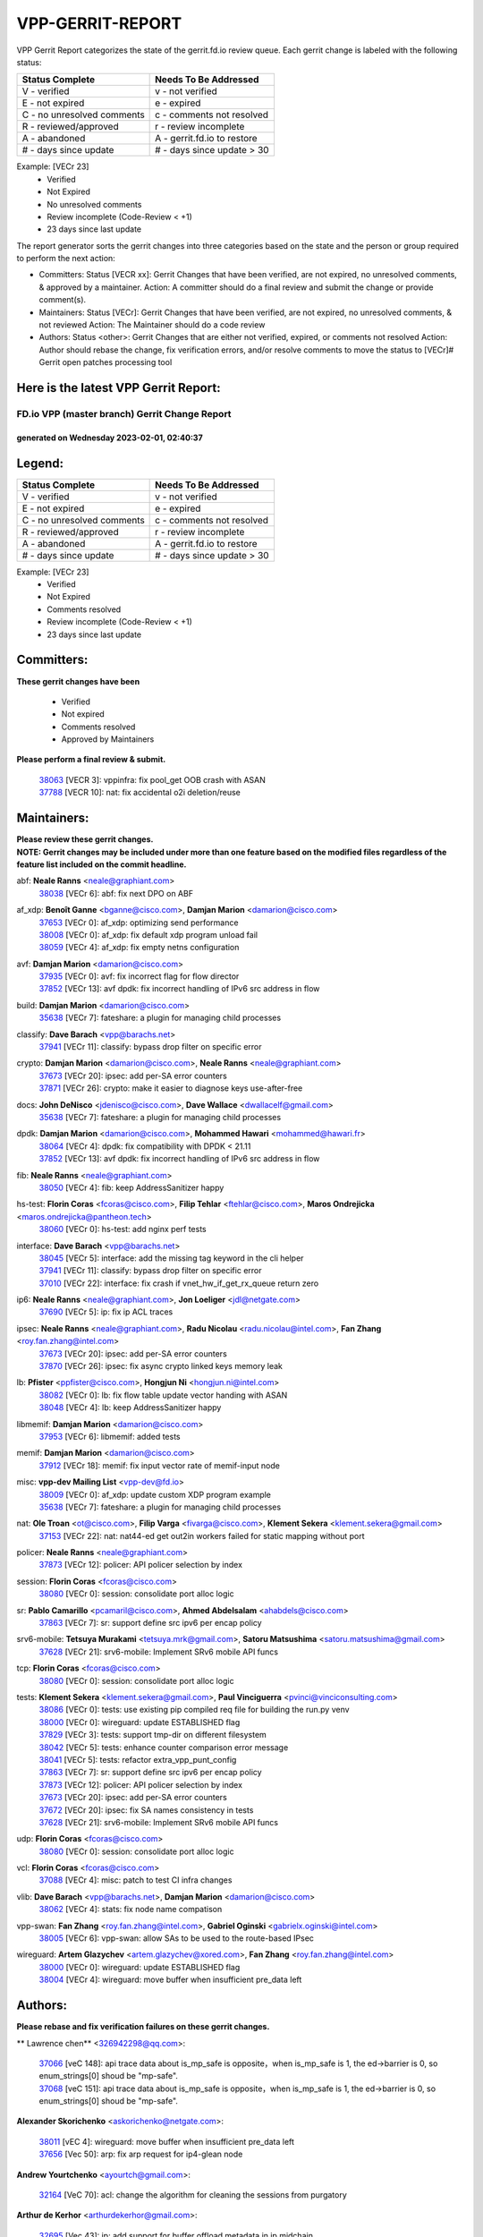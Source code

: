 #################
VPP-GERRIT-REPORT
#################

VPP Gerrit Report categorizes the state of the gerrit.fd.io review queue.  Each gerrit change is labeled with the following status:

========================== ===========================
Status Complete            Needs To Be Addressed
========================== ===========================
V - verified               v - not verified
E - not expired            e - expired
C - no unresolved comments c - comments not resolved
R - reviewed/approved      r - review incomplete
A - abandoned              A - gerrit.fd.io to restore
# - days since update      # - days since update > 30
========================== ===========================

Example: [VECr 23]
    - Verified
    - Not Expired
    - No unresolved comments
    - Review incomplete (Code-Review < +1)
    - 23 days since last update

The report generator sorts the gerrit changes into three categories based on the state and the person or group required to perform the next action:

- Committers:
  Status [VECR xx]: Gerrit Changes that have been verified, are not expired, no unresolved comments, & approved by a maintainer.
  Action: A committer should do a final review and submit the change or provide comment(s).

- Maintainers:
  Status [VECr]: Gerrit Changes that have been verified, are not expired, no unresolved comments, & not reviewed
  Action: The Maintainer should do a code review

- Authors:
  Status <other>: Gerrit Changes that are either not verified, expired, or comments not resolved
  Action: Author should rebase the change, fix verification errors, and/or resolve comments to move the status to [VECr]# Gerrit open patches processing tool

Here is the latest VPP Gerrit Report:
-------------------------------------

==============================================
FD.io VPP (master branch) Gerrit Change Report
==============================================
--------------------------------------------
generated on Wednesday 2023-02-01, 02:40:37
--------------------------------------------


Legend:
-------
========================== ===========================
Status Complete            Needs To Be Addressed
========================== ===========================
V - verified               v - not verified
E - not expired            e - expired
C - no unresolved comments c - comments not resolved
R - reviewed/approved      r - review incomplete
A - abandoned              A - gerrit.fd.io to restore
# - days since update      # - days since update > 30
========================== ===========================

Example: [VECr 23]
    - Verified
    - Not Expired
    - Comments resolved
    - Review incomplete (Code-Review < +1)
    - 23 days since last update


Committers:
-----------
| **These gerrit changes have been**

    - Verified
    - Not expired
    - Comments resolved
    - Approved by Maintainers

| **Please perform a final review & submit.**

  | `38063 <https:////gerrit.fd.io/r/c/vpp/+/38063>`_ [VECR 3]: vppinfra: fix pool_get OOB crash with ASAN
  | `37788 <https:////gerrit.fd.io/r/c/vpp/+/37788>`_ [VECR 10]: nat: fix accidental o2i deletion/reuse

Maintainers:
------------
| **Please review these gerrit changes.**

| **NOTE: Gerrit changes may be included under more than one feature based on the modified files regardless of the feature list included on the commit headline.**

abf: **Neale Ranns** <neale@graphiant.com>
  | `38038 <https:////gerrit.fd.io/r/c/vpp/+/38038>`_ [VECr 6]: abf: fix next DPO on ABF

af_xdp: **Benoît Ganne** <bganne@cisco.com>, **Damjan Marion** <damarion@cisco.com>
  | `37653 <https:////gerrit.fd.io/r/c/vpp/+/37653>`_ [VECr 0]: af_xdp: optimizing send performance
  | `38008 <https:////gerrit.fd.io/r/c/vpp/+/38008>`_ [VECr 0]: af_xdp: fix default xdp program unload fail
  | `38059 <https:////gerrit.fd.io/r/c/vpp/+/38059>`_ [VECr 4]: af_xdp: fix empty netns configuration

avf: **Damjan Marion** <damarion@cisco.com>
  | `37935 <https:////gerrit.fd.io/r/c/vpp/+/37935>`_ [VECr 0]: avf: fix incorrect flag for flow director
  | `37852 <https:////gerrit.fd.io/r/c/vpp/+/37852>`_ [VECr 13]: avf dpdk: fix incorrect handling of IPv6 src address in flow

build: **Damjan Marion** <damarion@cisco.com>
  | `35638 <https:////gerrit.fd.io/r/c/vpp/+/35638>`_ [VECr 7]: fateshare: a plugin for managing child processes

classify: **Dave Barach** <vpp@barachs.net>
  | `37941 <https:////gerrit.fd.io/r/c/vpp/+/37941>`_ [VECr 11]: classify: bypass drop filter on specific error

crypto: **Damjan Marion** <damarion@cisco.com>, **Neale Ranns** <neale@graphiant.com>
  | `37673 <https:////gerrit.fd.io/r/c/vpp/+/37673>`_ [VECr 20]: ipsec: add per-SA error counters
  | `37871 <https:////gerrit.fd.io/r/c/vpp/+/37871>`_ [VECr 26]: crypto: make it easier to diagnose keys use-after-free

docs: **John DeNisco** <jdenisco@cisco.com>, **Dave Wallace** <dwallacelf@gmail.com>
  | `35638 <https:////gerrit.fd.io/r/c/vpp/+/35638>`_ [VECr 7]: fateshare: a plugin for managing child processes

dpdk: **Damjan Marion** <damarion@cisco.com>, **Mohammed Hawari** <mohammed@hawari.fr>
  | `38064 <https:////gerrit.fd.io/r/c/vpp/+/38064>`_ [VECr 4]: dpdk: fix compatibility with DPDK < 21.11
  | `37852 <https:////gerrit.fd.io/r/c/vpp/+/37852>`_ [VECr 13]: avf dpdk: fix incorrect handling of IPv6 src address in flow

fib: **Neale Ranns** <neale@graphiant.com>
  | `38050 <https:////gerrit.fd.io/r/c/vpp/+/38050>`_ [VECr 4]: fib: keep AddressSanitizer happy

hs-test: **Florin Coras** <fcoras@cisco.com>, **Filip Tehlar** <ftehlar@cisco.com>, **Maros Ondrejicka** <maros.ondrejicka@pantheon.tech>
  | `38060 <https:////gerrit.fd.io/r/c/vpp/+/38060>`_ [VECr 0]: hs-test: add nginx perf tests

interface: **Dave Barach** <vpp@barachs.net>
  | `38045 <https:////gerrit.fd.io/r/c/vpp/+/38045>`_ [VECr 5]: interface: add the missing tag keyword in the cli helper
  | `37941 <https:////gerrit.fd.io/r/c/vpp/+/37941>`_ [VECr 11]: classify: bypass drop filter on specific error
  | `37010 <https:////gerrit.fd.io/r/c/vpp/+/37010>`_ [VECr 22]: interface: fix crash if vnet_hw_if_get_rx_queue return zero

ip6: **Neale Ranns** <neale@graphiant.com>, **Jon Loeliger** <jdl@netgate.com>
  | `37690 <https:////gerrit.fd.io/r/c/vpp/+/37690>`_ [VECr 5]: ip: fix ip ACL traces

ipsec: **Neale Ranns** <neale@graphiant.com>, **Radu Nicolau** <radu.nicolau@intel.com>, **Fan Zhang** <roy.fan.zhang@intel.com>
  | `37673 <https:////gerrit.fd.io/r/c/vpp/+/37673>`_ [VECr 20]: ipsec: add per-SA error counters
  | `37870 <https:////gerrit.fd.io/r/c/vpp/+/37870>`_ [VECr 26]: ipsec: fix async crypto linked keys memory leak

lb: **Pfister** <ppfister@cisco.com>, **Hongjun Ni** <hongjun.ni@intel.com>
  | `38082 <https:////gerrit.fd.io/r/c/vpp/+/38082>`_ [VECr 0]: lb: fix flow table update vector handing with ASAN
  | `38048 <https:////gerrit.fd.io/r/c/vpp/+/38048>`_ [VECr 4]: lb: keep AddressSanitizer happy

libmemif: **Damjan Marion** <damarion@cisco.com>
  | `37953 <https:////gerrit.fd.io/r/c/vpp/+/37953>`_ [VECr 6]: libmemif: added tests

memif: **Damjan Marion** <damarion@cisco.com>
  | `37912 <https:////gerrit.fd.io/r/c/vpp/+/37912>`_ [VECr 18]: memif: fix input vector rate of memif-input node

misc: **vpp-dev Mailing List** <vpp-dev@fd.io>
  | `38009 <https:////gerrit.fd.io/r/c/vpp/+/38009>`_ [VECr 0]: af_xdp: update custom XDP program example
  | `35638 <https:////gerrit.fd.io/r/c/vpp/+/35638>`_ [VECr 7]: fateshare: a plugin for managing child processes

nat: **Ole Troan** <ot@cisco.com>, **Filip Varga** <fivarga@cisco.com>, **Klement Sekera** <klement.sekera@gmail.com>
  | `37153 <https:////gerrit.fd.io/r/c/vpp/+/37153>`_ [VECr 22]: nat: nat44-ed get out2in workers failed for static mapping without port

policer: **Neale Ranns** <neale@graphiant.com>
  | `37873 <https:////gerrit.fd.io/r/c/vpp/+/37873>`_ [VECr 12]: policer: API policer selection by index

session: **Florin Coras** <fcoras@cisco.com>
  | `38080 <https:////gerrit.fd.io/r/c/vpp/+/38080>`_ [VECr 0]: session: consolidate port alloc logic

sr: **Pablo Camarillo** <pcamaril@cisco.com>, **Ahmed Abdelsalam** <ahabdels@cisco.com>
  | `37863 <https:////gerrit.fd.io/r/c/vpp/+/37863>`_ [VECr 7]: sr: support define src ipv6 per encap policy

srv6-mobile: **Tetsuya Murakami** <tetsuya.mrk@gmail.com>, **Satoru Matsushima** <satoru.matsushima@gmail.com>
  | `37628 <https:////gerrit.fd.io/r/c/vpp/+/37628>`_ [VECr 21]: srv6-mobile: Implement SRv6 mobile API funcs

tcp: **Florin Coras** <fcoras@cisco.com>
  | `38080 <https:////gerrit.fd.io/r/c/vpp/+/38080>`_ [VECr 0]: session: consolidate port alloc logic

tests: **Klement Sekera** <klement.sekera@gmail.com>, **Paul Vinciguerra** <pvinci@vinciconsulting.com>
  | `38086 <https:////gerrit.fd.io/r/c/vpp/+/38086>`_ [VECr 0]: tests: use existing pip compiled req file for building the run.py venv
  | `38000 <https:////gerrit.fd.io/r/c/vpp/+/38000>`_ [VECr 0]: wireguard: update ESTABLISHED flag
  | `37829 <https:////gerrit.fd.io/r/c/vpp/+/37829>`_ [VECr 3]: tests: support tmp-dir on different filesystem
  | `38042 <https:////gerrit.fd.io/r/c/vpp/+/38042>`_ [VECr 5]: tests: enhance counter comparison error message
  | `38041 <https:////gerrit.fd.io/r/c/vpp/+/38041>`_ [VECr 5]: tests: refactor extra_vpp_punt_config
  | `37863 <https:////gerrit.fd.io/r/c/vpp/+/37863>`_ [VECr 7]: sr: support define src ipv6 per encap policy
  | `37873 <https:////gerrit.fd.io/r/c/vpp/+/37873>`_ [VECr 12]: policer: API policer selection by index
  | `37673 <https:////gerrit.fd.io/r/c/vpp/+/37673>`_ [VECr 20]: ipsec: add per-SA error counters
  | `37672 <https:////gerrit.fd.io/r/c/vpp/+/37672>`_ [VECr 20]: ipsec: fix SA names consistency in tests
  | `37628 <https:////gerrit.fd.io/r/c/vpp/+/37628>`_ [VECr 21]: srv6-mobile: Implement SRv6 mobile API funcs

udp: **Florin Coras** <fcoras@cisco.com>
  | `38080 <https:////gerrit.fd.io/r/c/vpp/+/38080>`_ [VECr 0]: session: consolidate port alloc logic

vcl: **Florin Coras** <fcoras@cisco.com>
  | `37088 <https:////gerrit.fd.io/r/c/vpp/+/37088>`_ [VECr 4]: misc: patch to test CI infra changes

vlib: **Dave Barach** <vpp@barachs.net>, **Damjan Marion** <damarion@cisco.com>
  | `38062 <https:////gerrit.fd.io/r/c/vpp/+/38062>`_ [VECr 4]: stats: fix node name compatison

vpp-swan: **Fan Zhang** <roy.fan.zhang@intel.com>, **Gabriel Oginski** <gabrielx.oginski@intel.com>
  | `38005 <https:////gerrit.fd.io/r/c/vpp/+/38005>`_ [VECr 6]: vpp-swan: allow SAs to be used to the route-based IPsec

wireguard: **Artem Glazychev** <artem.glazychev@xored.com>, **Fan Zhang** <roy.fan.zhang@intel.com>
  | `38000 <https:////gerrit.fd.io/r/c/vpp/+/38000>`_ [VECr 0]: wireguard: update ESTABLISHED flag
  | `38004 <https:////gerrit.fd.io/r/c/vpp/+/38004>`_ [VECr 4]: wireguard: move buffer when insufficient pre_data left

Authors:
--------
**Please rebase and fix verification failures on these gerrit changes.**

** Lawrence chen** <326942298@qq.com>:

  | `37066 <https:////gerrit.fd.io/r/c/vpp/+/37066>`_ [veC 148]: api trace data about is_mp_safe is opposite，when is_mp_safe is 1, the ed->barrier is 0, so enum_strings[0] shoud be "mp-safe".
  | `37068 <https:////gerrit.fd.io/r/c/vpp/+/37068>`_ [veC 151]: api trace data about is_mp_safe is opposite，when is_mp_safe is 1, the ed->barrier is 0, so enum_strings[0] shoud be "mp-safe".

**Alexander Skorichenko** <askorichenko@netgate.com>:

  | `38011 <https:////gerrit.fd.io/r/c/vpp/+/38011>`_ [vEC 4]: wireguard: move buffer when insufficient pre_data left
  | `37656 <https:////gerrit.fd.io/r/c/vpp/+/37656>`_ [Vec 50]: arp: fix arp request for ip4-glean node

**Andrew Yourtchenko** <ayourtch@gmail.com>:

  | `32164 <https:////gerrit.fd.io/r/c/vpp/+/32164>`_ [VeC 70]: acl: change the algorithm for cleaning the sessions from purgatory

**Arthur de Kerhor** <arthurdekerhor@gmail.com>:

  | `32695 <https:////gerrit.fd.io/r/c/vpp/+/32695>`_ [Vec 43]: ip: add support for buffer offload metadata in ip midchain

**Atzm Watanabe** <atzmism@gmail.com>:

  | `36935 <https:////gerrit.fd.io/r/c/vpp/+/36935>`_ [VeC 147]: ikev2: accept rekey request for IKE SA

**Benoît Ganne** <bganne@cisco.com>:

  | `33455 <https:////gerrit.fd.io/r/c/vpp/+/33455>`_ [VeC 40]: ip_session_redirect: add session redirect plugin
  | `37313 <https:////gerrit.fd.io/r/c/vpp/+/37313>`_ [VeC 112]: build: add sanitizer option to configure script

**Damjan Marion** <dmarion@0xa5.net>:

  | `38084 <https:////gerrit.fd.io/r/c/vpp/+/38084>`_ [vEC 0]: memif: improve error reporting
  | `38078 <https:////gerrit.fd.io/r/c/vpp/+/38078>`_ [vEC 1]: vppinfra: refactor clib_socket_init, add linux netns support

**Daniel Beres** <dberes@cisco.com>:

  | `37071 <https:////gerrit.fd.io/r/c/vpp/+/37071>`_ [VEc 6]: ebuild: adding libmemif to debian packages

**Dastin Wilski** <dastin.wilski@gmail.com>:

  | `37835 <https:////gerrit.fd.io/r/c/vpp/+/37835>`_ [Vec 47]: crypto-ipsecmb: crypto_key prefetch and unrolling for aes-gcm
  | `37060 <https:////gerrit.fd.io/r/c/vpp/+/37060>`_ [VeC 150]: ipsec: esp_encrypt prefetch and unroll

**Dave Wallace** <dwallacelf@gmail.com>:

  | `37420 <https:////gerrit.fd.io/r/c/vpp/+/37420>`_ [Vec 75]: tests: remove intermittent failing tests on vpp_debug image

**Duncan Eastoe** <duncaneastoe+github@gmail.com>:

  | `37750 <https:////gerrit.fd.io/r/c/vpp/+/37750>`_ [VeC 54]: stats: fix memory leak in stat_segment_dump_r()

**Dzmitry Sautsa** <dzmitry.sautsa@nokia.com>:

  | `37296 <https:////gerrit.fd.io/r/c/vpp/+/37296>`_ [VeC 109]: dpdk: use adapter MTU in max_frame_size setting

**Filip Varga** <fivarga@cisco.com>:

  | `35444 <https:////gerrit.fd.io/r/c/vpp/+/35444>`_ [veC 97]: nat: nat44-ed cleanup & improvements
  | `35966 <https:////gerrit.fd.io/r/c/vpp/+/35966>`_ [veC 97]: nat: nat44-ed update timeout api
  | `35903 <https:////gerrit.fd.io/r/c/vpp/+/35903>`_ [VeC 97]: nat: nat66 cli bug fix
  | `34929 <https:////gerrit.fd.io/r/c/vpp/+/34929>`_ [veC 97]: nat: det44 map configuration improvements
  | `36724 <https:////gerrit.fd.io/r/c/vpp/+/36724>`_ [VeC 97]: nat: fixing incosistency in use of sw_if_index
  | `36480 <https:////gerrit.fd.io/r/c/vpp/+/36480>`_ [VeC 97]: nat: nat64 fix add_del calls requirements

**Gabriel Oginski** <gabrielx.oginski@intel.com>:

  | `37764 <https:////gerrit.fd.io/r/c/vpp/+/37764>`_ [VEc 0]: wireguard: under-load state determination update

**Hedi Bouattour** <hedibouattour2010@gmail.com>:

  | `37248 <https:////gerrit.fd.io/r/c/vpp/+/37248>`_ [VeC 126]: urpf: add show urpf cli

**Huawei LI** <lihuawei_zzu@163.com>:

  | `37727 <https:////gerrit.fd.io/r/c/vpp/+/37727>`_ [Vec 48]: nat: make nat44 session limit api reinit flow_hash with new buckets.
  | `37726 <https:////gerrit.fd.io/r/c/vpp/+/37726>`_ [Vec 59]: nat: fix crash when set nat44 session limit with nonexisted vrf.
  | `37379 <https:////gerrit.fd.io/r/c/vpp/+/37379>`_ [VeC 70]: policer: fix crash when delete interface policer classify.
  | `37651 <https:////gerrit.fd.io/r/c/vpp/+/37651>`_ [VeC 70]: classify: fix classify session cli.

**Jing Peng** <jing@meter.com>:

  | `36578 <https:////gerrit.fd.io/r/c/vpp/+/36578>`_ [VeC 97]: nat: fix nat44-ed outside address selection
  | `36597 <https:////gerrit.fd.io/r/c/vpp/+/36597>`_ [VeC 97]: nat: fix nat44-ed API
  | `37058 <https:////gerrit.fd.io/r/c/vpp/+/37058>`_ [VeC 153]: vppapigen: fix json build error

**Kai Luo** <kailuo.nk@gmail.com>:

  | `37269 <https:////gerrit.fd.io/r/c/vpp/+/37269>`_ [VeC 115]: memif: fix uninitialized variable warning

**Leyi Rong** <leyi.rong@intel.com>:

  | `37853 <https:////gerrit.fd.io/r/c/vpp/+/37853>`_ [VeC 40]: avf: performance optimization when CLIB_HAVE_VEC512 is enabled

**Luo Yaozu** <luoyaozu@foxmail.com>:

  | `37691 <https:////gerrit.fd.io/r/c/vpp/+/37691>`_ [VeC 33]: vlib: fix vlib_log for elog

**Maros Ondrejicka** <maros.ondrejicka@pantheon.tech>:

  | `38040 <https:////gerrit.fd.io/r/c/vpp/+/38040>`_ [VEc 0]: hs-test: configure VPP from test context

**Maxime Peim** <mpeim@cisco.com>:

  | `37865 <https:////gerrit.fd.io/r/c/vpp/+/37865>`_ [VEc 6]: ipsec: huge anti-replay window support

**Miguel Borges de Freitas** <miguel-r-freitas@alticelabs.com>:

  | `37532 <https:////gerrit.fd.io/r/c/vpp/+/37532>`_ [Vec 56]: cnat: fix cnat_translation_cli_add_del call for del with INVALID_INDEX

**Miklos Tirpak** <miklos.tirpak@gmail.com>:

  | `36021 <https:////gerrit.fd.io/r/c/vpp/+/36021>`_ [VeC 97]: nat: fix tcp session reopen in nat44-ed

**Mohammed HAWARI** <momohawari@gmail.com>:

  | `33726 <https:////gerrit.fd.io/r/c/vpp/+/33726>`_ [VeC 111]: vlib: introduce an inter worker interrupts efds

**Nathan Skrzypczak** <nathan.skrzypczak@gmail.com>:

  | `34713 <https:////gerrit.fd.io/r/c/vpp/+/34713>`_ [VeC 117]: vppinfra: improve & test abstract socket
  | `31449 <https:////gerrit.fd.io/r/c/vpp/+/31449>`_ [veC 123]: cnat: dont compute offloaded cksums
  | `32820 <https:////gerrit.fd.io/r/c/vpp/+/32820>`_ [VeC 123]: cnat: better cnat snat-policy cli
  | `33264 <https:////gerrit.fd.io/r/c/vpp/+/33264>`_ [VeC 123]: pbl: Port based balancer
  | `32821 <https:////gerrit.fd.io/r/c/vpp/+/32821>`_ [VeC 123]: cnat: add ip/client bihash
  | `29748 <https:////gerrit.fd.io/r/c/vpp/+/29748>`_ [VeC 123]: cnat: remove rwlock on ts
  | `34108 <https:////gerrit.fd.io/r/c/vpp/+/34108>`_ [VeC 123]: cnat: flag to disable rsession
  | `32271 <https:////gerrit.fd.io/r/c/vpp/+/32271>`_ [VeC 123]: memif: add support for ns abstract sockets

**Neale Ranns** <neale@graphiant.com>:

  | `36821 <https:////gerrit.fd.io/r/c/vpp/+/36821>`_ [VeC 173]: vlib: "sh errors" shows error severity counters

**Ole Troan** <otroan@employees.org>:

  | `37766 <https:////gerrit.fd.io/r/c/vpp/+/37766>`_ [veC 48]: papi: vla list of fixed strings

**Sergey Matov** <sergey.matov@travelping.com>:

  | `31319 <https:////gerrit.fd.io/r/c/vpp/+/31319>`_ [VeC 97]: nat: DET: Allow unknown protocol translation

**Stanislav Zaikin** <zstaseg@gmail.com>:

  | `36110 <https:////gerrit.fd.io/r/c/vpp/+/36110>`_ [VEc 7]: virtio: allocate frame per interface

**Takanori Hirano** <me@hrntknr.net>:

  | `36781 <https:////gerrit.fd.io/r/c/vpp/+/36781>`_ [VeC 161]: ip6-nd: add fixed flag

**Takeru Hayasaka** <hayatake396@gmail.com>:

  | `37939 <https:////gerrit.fd.io/r/c/vpp/+/37939>`_ [VEc 5]: ip: support flow-hash gtpv1teid

**Ted Chen** <znscnchen@gmail.com>:

  | `37162 <https:////gerrit.fd.io/r/c/vpp/+/37162>`_ [VeC 97]: nat: fix the wrong unformat type
  | `36790 <https:////gerrit.fd.io/r/c/vpp/+/36790>`_ [VeC 124]: map: lpm 128 lookup error.
  | `37143 <https:////gerrit.fd.io/r/c/vpp/+/37143>`_ [VeC 136]: classify: remove unnecessary reallocation

**Tianyu Li** <tianyu.li@arm.com>:

  | `37530 <https:////gerrit.fd.io/r/c/vpp/+/37530>`_ [vec 95]: dpdk: fix interface name w/ the same PCI bus/slot/function

**Vladimir Bernolak** <vladimir.bernolak@pantheon.tech>:

  | `36723 <https:////gerrit.fd.io/r/c/vpp/+/36723>`_ [VeC 97]: nat: det44 map configuration improvements + tests

**Vladislav Grishenko** <themiron@mail.ru>:

  | `35796 <https:////gerrit.fd.io/r/c/vpp/+/35796>`_ [VeC 57]: vlib: avoid non-mp-safe cli process node updates
  | `37241 <https:////gerrit.fd.io/r/c/vpp/+/37241>`_ [VeC 64]: nat: fix nat44_ed set_session_limit crash
  | `37263 <https:////gerrit.fd.io/r/c/vpp/+/37263>`_ [VeC 97]: nat: add nat44-ed session filtering by fib table
  | `37264 <https:////gerrit.fd.io/r/c/vpp/+/37264>`_ [VeC 97]: nat: fix nat44-ed outside address distribution
  | `37270 <https:////gerrit.fd.io/r/c/vpp/+/37270>`_ [VeC 125]: vppinfra: fix pool free bitmap allocation
  | `35721 <https:////gerrit.fd.io/r/c/vpp/+/35721>`_ [VeC 131]: vlib: stop worker threads on main loop exit
  | `35726 <https:////gerrit.fd.io/r/c/vpp/+/35726>`_ [VeC 131]: papi: fix socket api max message id calculation

**Vratko Polak** <vrpolak@cisco.com>:

  | `22575 <https:////gerrit.fd.io/r/c/vpp/+/22575>`_ [VEc 15]: api: fix vl_socket_write_ready
  | `37083 <https:////gerrit.fd.io/r/c/vpp/+/37083>`_ [Vec 139]: avf: tolerate socket events in avf_process_request

**Xiaoming Jiang** <jiangxiaoming@outlook.com>:

  | `37820 <https:////gerrit.fd.io/r/c/vpp/+/37820>`_ [VEc 13]: api: fix api msg thread safe setting not work
  | `37793 <https:////gerrit.fd.io/r/c/vpp/+/37793>`_ [VeC 50]: dpdk: plugin init should be protect by thread barrier
  | `37789 <https:////gerrit.fd.io/r/c/vpp/+/37789>`_ [VeC 52]: vlib: fix ASAN fake stack size set error when switching to process
  | `37777 <https:////gerrit.fd.io/r/c/vpp/+/37777>`_ [VeC 54]: stats: fix node name compare error when updating stats segment
  | `37776 <https:////gerrit.fd.io/r/c/vpp/+/37776>`_ [VeC 54]: vlib: fix macro define command not work in startup config exec script
  | `37719 <https:////gerrit.fd.io/r/c/vpp/+/37719>`_ [VeC 63]: crypto: fix async frame memory crash if frame pool expanded when using
  | `37681 <https:////gerrit.fd.io/r/c/vpp/+/37681>`_ [Vec 66]: udp: hand off packet to right session thread
  | `36704 <https:////gerrit.fd.io/r/c/vpp/+/36704>`_ [VeC 97]: nat: auto forward inbound packet for local server session app with snat
  | `37492 <https:////gerrit.fd.io/r/c/vpp/+/37492>`_ [VeC 102]: api: fix memory error with pending_rpc_requests in multi-thread environment
  | `37427 <https:////gerrit.fd.io/r/c/vpp/+/37427>`_ [veC 107]: crypto: fix crypto dequeue handlers should be setted by VNET_CRYPTO_ASYNC_OP_XX
  | `37376 <https:////gerrit.fd.io/r/c/vpp/+/37376>`_ [VeC 114]: vlib: unix cli - fix input's buffer may be freed when using
  | `37375 <https:////gerrit.fd.io/r/c/vpp/+/37375>`_ [VeC 115]: ipsec: fix ipsec linked key not freed when sa deleted
  | `36808 <https:////gerrit.fd.io/r/c/vpp/+/36808>`_ [Vec 155]: arp: add support for Microsoft NLB unicast
  | `36880 <https:////gerrit.fd.io/r/c/vpp/+/36880>`_ [VeC 172]: ip: only set rx_sw_if_index when connection found to avoid following crash like tcp punt
  | `36812 <https:////gerrit.fd.io/r/c/vpp/+/36812>`_ [VeC 173]: cjson: json realloced output truncated if actual lenght more then 256

**Xie Long** <barryxie@tencent.com>:

  | `30268 <https:////gerrit.fd.io/r/c/vpp/+/30268>`_ [veC 152]: ip: fixup crash when reassemble a lots of fragments.

**Xinyao Cai** <xinyao.cai@intel.com>:

  | `37840 <https:////gerrit.fd.io/r/c/vpp/+/37840>`_ [VEc 5]: dpdk: bump to dpdk 22.11

**Yong Liu** <yong.liu@intel.com>:

  | `37821 <https:////gerrit.fd.io/r/c/vpp/+/37821>`_ [Vec 49]: session: map new segment when dma enabled
  | `37819 <https:////gerrit.fd.io/r/c/vpp/+/37819>`_ [VeC 49]: vlib: pre-alloc dma batch structure
  | `37823 <https:////gerrit.fd.io/r/c/vpp/+/37823>`_ [veC 49]: memif: support dma option
  | `37572 <https:////gerrit.fd.io/r/c/vpp/+/37572>`_ [VeC 49]: vlib: support dma map extended memory
  | `37574 <https:////gerrit.fd.io/r/c/vpp/+/37574>`_ [VeC 49]: dma_intel: add cbdma device support
  | `37573 <https:////gerrit.fd.io/r/c/vpp/+/37573>`_ [VeC 49]: dma_intel: add native dsa device driver

**jinhui li** <lijh_7@chinatelecom.cn>:

  | `36901 <https:////gerrit.fd.io/r/c/vpp/+/36901>`_ [VeC 138]: interface: fix 4 or more interfaces equality comparison bug with xor operation using (a^a)^(b^b)

**jinshaohui** <jinsh11@chinatelecom.cn>:

  | `30929 <https:////gerrit.fd.io/r/c/vpp/+/30929>`_ [Vec 77]: vppinfra: fix memory issue in mhash
  | `37297 <https:////gerrit.fd.io/r/c/vpp/+/37297>`_ [Vec 80]: ping: fix ping ipv6 address set packet size greater than  mtu,packet drop

**mahdi varasteh** <mahdy.varasteh@gmail.com>:

  | `36726 <https:////gerrit.fd.io/r/c/vpp/+/36726>`_ [veC 65]: nat: add local addresses correctly in nat lb static mapping
  | `37566 <https:////gerrit.fd.io/r/c/vpp/+/37566>`_ [veC 85]: policer: add policer classify to output path
  | `34812 <https:////gerrit.fd.io/r/c/vpp/+/34812>`_ [Vec 97]: interface: more cleaning after set flags is failed in vnet_create_sw_interface

**steven luong** <sluong@cisco.com>:

  | `37105 <https:////gerrit.fd.io/r/c/vpp/+/37105>`_ [VeC 111]: vppinfra: add time error counters to stats segment
  | `30866 <https:////gerrit.fd.io/r/c/vpp/+/30866>`_ [Vec 176]: bonding: Add failover-mac active support

Legend:
-------
========================== ===========================
Status Complete            Needs To Be Addressed
========================== ===========================
V - verified               v - not verified
E - not expired            e - expired
C - no unresolved comments c - comments not resolved
R - reviewed/approved      r - review incomplete
A - abandoned              A - gerrit.fd.io to restore
# - days since update      # - days since update > 30
========================== ===========================

Example: [VECr 23]
    - Verified
    - Not Expired
    - Comments resolved
    - Review incomplete (Code-Review < +1)
    - 23 days since last update


Statistics:
-----------
================ ===
Patches assigned
================ ===
authors          99
maintainers      37
committers       2
abandoned        0
================ ===

